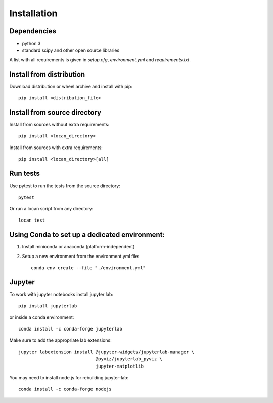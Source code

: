 .. _installation:

===========================
Installation
===========================

Dependencies
------------

* python 3
* standard scipy and other open source libraries

A list with all requirements is given in `setup.cfg`, `environment.yml` and `requirements.txt`.

Install from distribution
------------------------------

Download distribution or wheel archive and install with pip::

    pip install <distribution_file>

Install from source directory
------------------------------

Install from sources without extra requirements::

    pip install <locan_directory>

Install from sources with extra requirements::

    pip install <locan_directory>[all]

Run tests
-----------------------

Use pytest to run the tests from the source directory::

    pytest

Or run a locan script from any directory::

    locan test


Using Conda to set up a dedicated environment:
------------------------------------------------------------------------------------------

1) Install miniconda or anaconda (platform-independent)
2) Setup a new environment from the environment.yml file::

	conda env create --file "./environment.yml"


Jupyter
-----------------------

To work with jupyter notebooks install jupyter lab::

    pip install jupyterlab

or inside a conda environment::

    conda install -c conda-forge jupyterlab

Make sure to add the appropriate lab extensions::

    jupyter labextension install @jupyter-widgets/jupyterlab-manager \
                                 @pyviz/jupyterlab_pyviz \
                                 jupyter-matplotlib

You may need to install node.js for rebuilding jupyter-lab::

    conda install -c conda-forge nodejs
